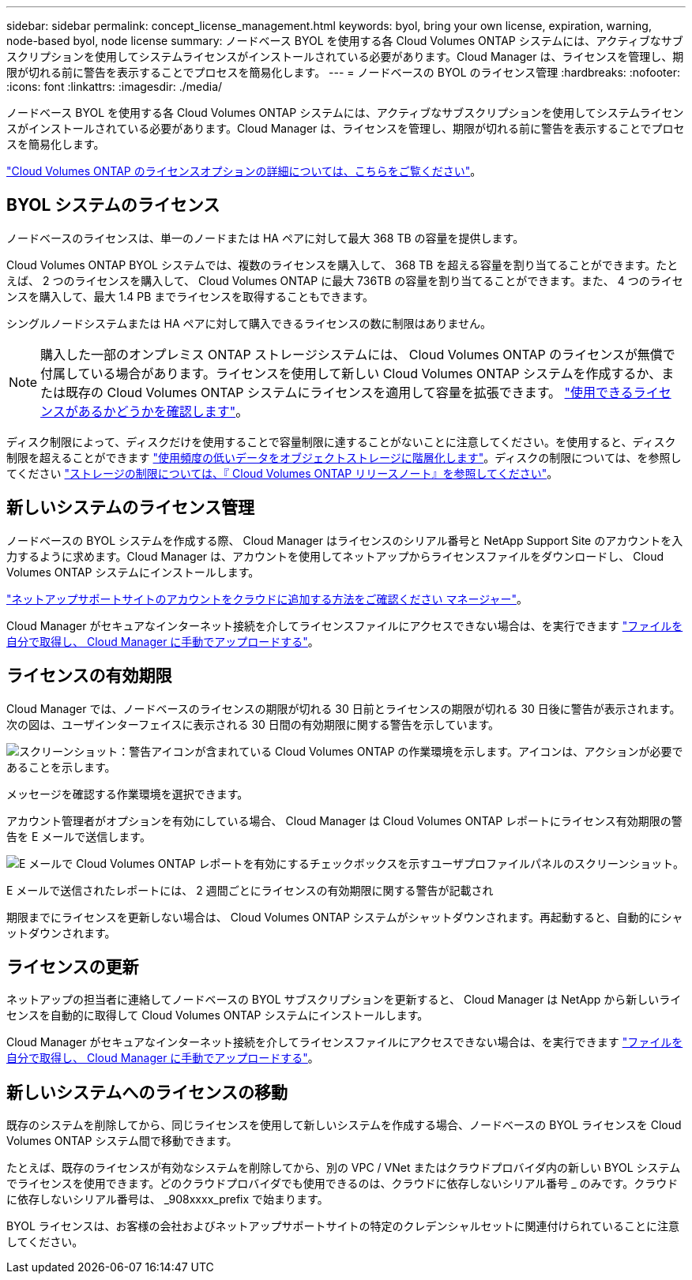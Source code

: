 ---
sidebar: sidebar 
permalink: concept_license_management.html 
keywords: byol, bring your own license, expiration, warning, node-based byol, node license 
summary: ノードベース BYOL を使用する各 Cloud Volumes ONTAP システムには、アクティブなサブスクリプションを使用してシステムライセンスがインストールされている必要があります。Cloud Manager は、ライセンスを管理し、期限が切れる前に警告を表示することでプロセスを簡易化します。 
---
= ノードベースの BYOL のライセンス管理
:hardbreaks:
:nofooter: 
:icons: font
:linkattrs: 
:imagesdir: ./media/


[role="lead"]
ノードベース BYOL を使用する各 Cloud Volumes ONTAP システムには、アクティブなサブスクリプションを使用してシステムライセンスがインストールされている必要があります。Cloud Manager は、ライセンスを管理し、期限が切れる前に警告を表示することでプロセスを簡易化します。

link:concept_licensing.html["Cloud Volumes ONTAP のライセンスオプションの詳細については、こちらをご覧ください"]。



== BYOL システムのライセンス

ノードベースのライセンスは、単一のノードまたは HA ペアに対して最大 368 TB の容量を提供します。

Cloud Volumes ONTAP BYOL システムでは、複数のライセンスを購入して、 368 TB を超える容量を割り当てることができます。たとえば、 2 つのライセンスを購入して、 Cloud Volumes ONTAP に最大 736TB の容量を割り当てることができます。また、 4 つのライセンスを購入して、最大 1.4 PB までライセンスを取得することもできます。

シングルノードシステムまたは HA ペアに対して購入できるライセンスの数に制限はありません。


NOTE: 購入した一部のオンプレミス ONTAP ストレージシステムには、 Cloud Volumes ONTAP のライセンスが無償で付属している場合があります。ライセンスを使用して新しい Cloud Volumes ONTAP システムを作成するか、または既存の Cloud Volumes ONTAP システムにライセンスを適用して容量を拡張できます。 link:task_managing_ontap.html#viewing-unused-cloud-volumes-ontap-licenses["使用できるライセンスがあるかどうかを確認します"^]。

ディスク制限によって、ディスクだけを使用することで容量制限に達することがないことに注意してください。を使用すると、ディスク制限を超えることができます link:concept_data_tiering.html["使用頻度の低いデータをオブジェクトストレージに階層化します"]。ディスクの制限については、を参照してください https://docs.netapp.com/us-en/cloud-volumes-ontap/["ストレージの制限については、『 Cloud Volumes ONTAP リリースノート』を参照してください"^]。



== 新しいシステムのライセンス管理

ノードベースの BYOL システムを作成する際、 Cloud Manager はライセンスのシリアル番号と NetApp Support Site のアカウントを入力するように求めます。Cloud Manager は、アカウントを使用してネットアップからライセンスファイルをダウンロードし、 Cloud Volumes ONTAP システムにインストールします。

link:task_adding_nss_accounts.html["ネットアップサポートサイトのアカウントをクラウドに追加する方法をご確認ください マネージャー"]。

Cloud Manager がセキュアなインターネット接続を介してライセンスファイルにアクセスできない場合は、を実行できます link:task_managing_licenses.html["ファイルを自分で取得し、 Cloud Manager に手動でアップロードする"]。



== ライセンスの有効期限

Cloud Manager では、ノードベースのライセンスの期限が切れる 30 日前とライセンスの期限が切れる 30 日後に警告が表示されます。次の図は、ユーザインターフェイスに表示される 30 日間の有効期限に関する警告を示しています。

image:screenshot_warning.gif["スクリーンショット：警告アイコンが含まれている Cloud Volumes ONTAP の作業環境を示します。アイコンは、アクションが必要であることを示します。"]

メッセージを確認する作業環境を選択できます。

アカウント管理者がオプションを有効にしている場合、 Cloud Manager は Cloud Volumes ONTAP レポートにライセンス有効期限の警告を E メールで送信します。

image:screenshot_cvo_report.gif["E メールで Cloud Volumes ONTAP レポートを有効にするチェックボックスを示すユーザプロファイルパネルのスクリーンショット。"]

E メールで送信されたレポートには、 2 週間ごとにライセンスの有効期限に関する警告が記載され

期限までにライセンスを更新しない場合は、 Cloud Volumes ONTAP システムがシャットダウンされます。再起動すると、自動的にシャットダウンされます。



== ライセンスの更新

ネットアップの担当者に連絡してノードベースの BYOL サブスクリプションを更新すると、 Cloud Manager は NetApp から新しいライセンスを自動的に取得して Cloud Volumes ONTAP システムにインストールします。

Cloud Manager がセキュアなインターネット接続を介してライセンスファイルにアクセスできない場合は、を実行できます link:task_managing_licenses.html["ファイルを自分で取得し、 Cloud Manager に手動でアップロードする"]。



== 新しいシステムへのライセンスの移動

既存のシステムを削除してから、同じライセンスを使用して新しいシステムを作成する場合、ノードベースの BYOL ライセンスを Cloud Volumes ONTAP システム間で移動できます。

たとえば、既存のライセンスが有効なシステムを削除してから、別の VPC / VNet またはクラウドプロバイダ内の新しい BYOL システムでライセンスを使用できます。どのクラウドプロバイダでも使用できるのは、クラウドに依存しないシリアル番号 _ のみです。クラウドに依存しないシリアル番号は、 _908xxxx_prefix で始まります。

BYOL ライセンスは、お客様の会社およびネットアップサポートサイトの特定のクレデンシャルセットに関連付けられていることに注意してください。
